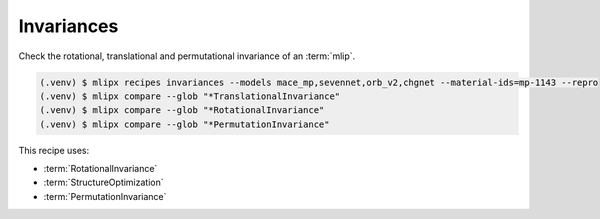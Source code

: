 Invariances
===========
Check the rotational, translational and permutational invariance of an :term:`mlip`.


.. code-block:: console

   (.venv) $ mlipx recipes invariances --models mace_mp,sevennet,orb_v2,chgnet --material-ids=mp-1143 --repro
   (.venv) $ mlipx compare --glob "*TranslationalInvariance"
   (.venv) $ mlipx compare --glob "*RotationalInvariance"
   (.venv) $ mlipx compare --glob "*PermutationInvariance"


.. jupyter-execute::
   :hide-code:

   from mlipx.doc_utils import get_plots

   plots = get_plots("*TranslationalInvariance", "../examples/invariances/")
   plots["energy_vs_steps_adjusted"].show()

   plots = get_plots("*RotationalInvariance", ".")
   plots["energy_vs_steps_adjusted"].show()

   plots = get_plots("*PermutationInvariance", ".")
   plots["energy_vs_steps_adjusted"].show()


This recipe uses:

* :term:`RotationalInvariance`
* :term:`StructureOptimization`
* :term:`PermutationInvariance`

.. dropdown:: Content of :code:`main.py`

   .. literalinclude:: ../../../examples/invariances/main.py
      :language: Python


.. dropdown:: Content of :code:`models.py`

   .. literalinclude:: ../../../examples/invariances/models.py
      :language: Python
